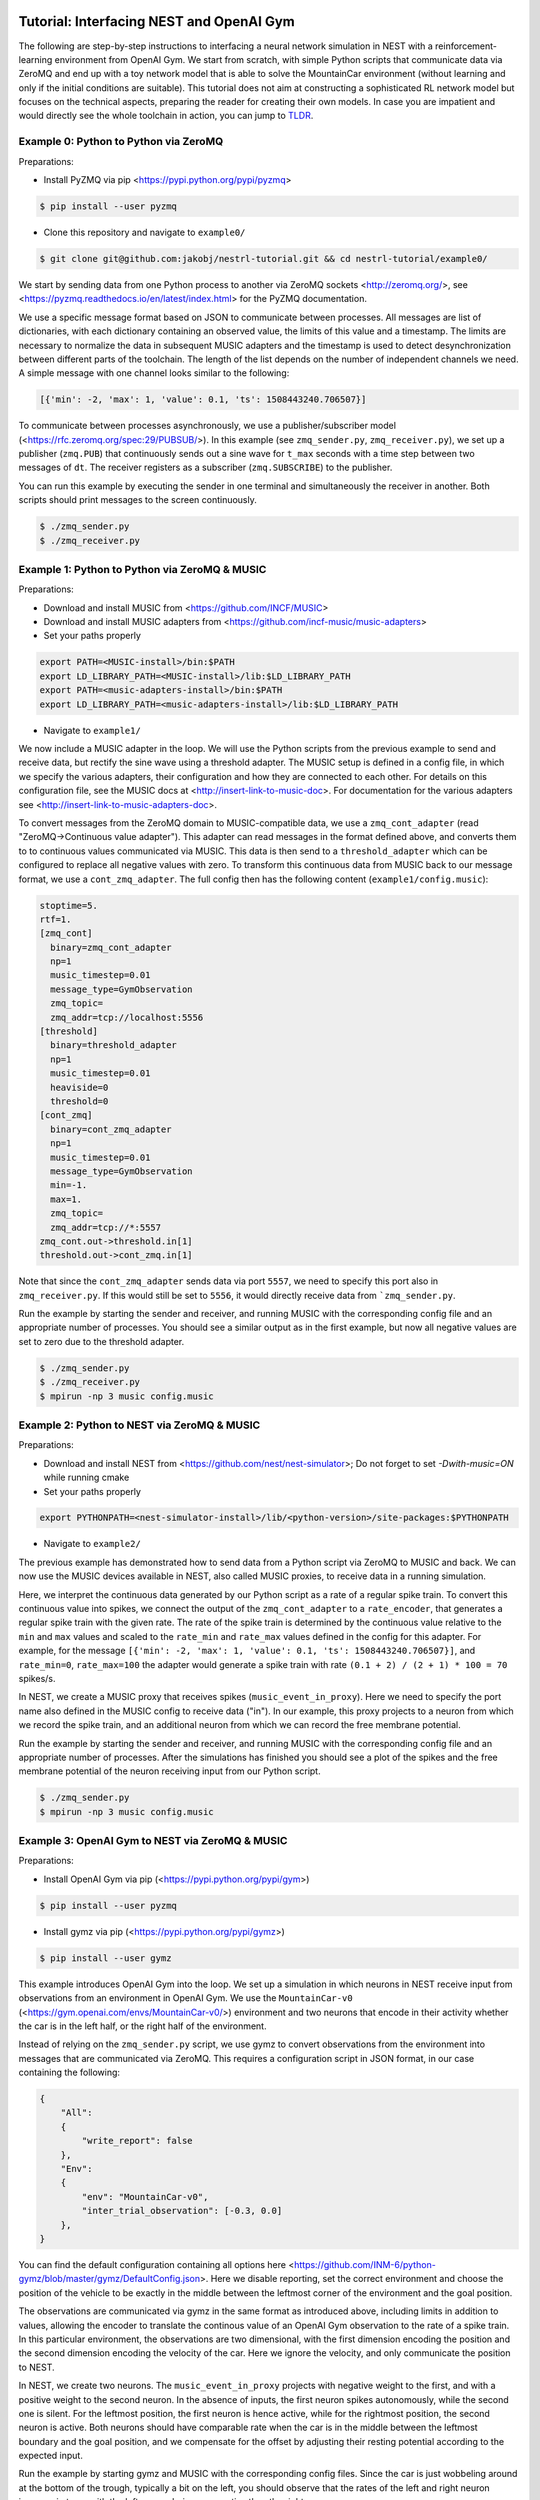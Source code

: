 Tutorial: Interfacing NEST and OpenAI Gym
=========================================

The following are step-by-step instructions to interfacing a neural network simulation in NEST with a reinforcement-learning environment from OpenAI Gym.
We start from scratch, with simple Python scripts that communicate data via ZeroMQ and end up with a toy network model that is able to solve the MountainCar environment (without learning and only if the initial conditions are suitable).
This tutorial does not aim at constructing a sophisticated RL network model but focuses on the technical aspects, preparing the reader for creating their own models.
In case you are impatient and would directly see the whole toolchain in action, you can jump to TLDR_.

Example 0: Python to Python via ZeroMQ
--------------------------------------

Preparations:

- Install PyZMQ via pip <https://pypi.python.org/pypi/pyzmq>

.. code:: bash

          $ pip install --user pyzmq

- Clone this repository and navigate to ``example0/``

.. code:: bash

          $ git clone git@github.com:jakobj/nestrl-tutorial.git && cd nestrl-tutorial/example0/


We start by sending data from one Python process to another via ZeroMQ sockets <http://zeromq.org/>, see <https://pyzmq.readthedocs.io/en/latest/index.html> for the PyZMQ documentation.

We use a specific message format based on JSON to communicate between processes.
All messages are list of dictionaries, with each dictionary containing an observed value, the limits of this value and a timestamp.
The limits are necessary to normalize the data in subsequent MUSIC adapters and the timestamp is used to detect desynchronization between different parts of the toolchain.
The length of the list depends on the number of independent channels we need.
A simple message with one channel looks similar to the following:

.. code:: javascript

          [{'min': -2, 'max': 1, 'value': 0.1, 'ts': 1508443240.706507}]

To communicate between processes asynchronously, we use a publisher/subscriber model (<https://rfc.zeromq.org/spec:29/PUBSUB/>).
In this example (see ``zmq_sender.py``, ``zmq_receiver.py``), we set up a publisher (``zmq.PUB``) that continuously sends out a sine wave for ``t_max`` seconds with a time step between two messages of ``dt``.
The receiver registers as a subscriber (``zmq.SUBSCRIBE``) to the publisher.

You can run this example by executing the sender in one terminal and simultaneously the receiver in another. Both scripts should print messages to the screen continuously.

.. code:: bash

          $ ./zmq_sender.py
          $ ./zmq_receiver.py


Example 1: Python to Python via ZeroMQ & MUSIC
----------------------------------------------

Preparations:

- Download and install MUSIC from <https://github.com/INCF/MUSIC>
- Download and install MUSIC adapters from <https://github.com/incf-music/music-adapters>
- Set your paths properly

.. code:: bash

          export PATH=<MUSIC-install>/bin:$PATH
          export LD_LIBRARY_PATH=<MUSIC-install>/lib:$LD_LIBRARY_PATH
          export PATH=<music-adapters-install>/bin:$PATH
          export LD_LIBRARY_PATH=<music-adapters-install>/lib:$LD_LIBRARY_PATH

- Navigate to ``example1/``

We now include a MUSIC adapter in the loop.
We will use the Python scripts from the previous example to send and receive data, but rectify the sine wave using a threshold adapter.
The MUSIC setup is defined in a config file, in which we specify the various adapters, their configuration and how they are connected to each other.
For details on this configuration file, see the MUSIC docs at <http://insert-link-to-music-doc>.
For documentation for the various adapters see <http://insert-link-to-music-adapters-doc>.

To convert messages from the ZeroMQ domain to MUSIC-compatible data, we use a ``zmq_cont_adapter`` (read "ZeroMQ->Continuous value adapter").
This adapter can read messages in the format defined above, and converts them to to continuous values communicated via MUSIC.
This data is then send to a ``threshold_adapter`` which can be configured to replace all negative values with zero.
To transform this continuous data from MUSIC back to our message format, we use a ``cont_zmq_adapter``.
The full config then has the following content (``example1/config.music``):

.. code:: ini

          stoptime=5.
          rtf=1.
          [zmq_cont]
            binary=zmq_cont_adapter
            np=1
            music_timestep=0.01
            message_type=GymObservation
            zmq_topic=
            zmq_addr=tcp://localhost:5556
          [threshold]
            binary=threshold_adapter
            np=1
            music_timestep=0.01
            heaviside=0
            threshold=0
          [cont_zmq]
            binary=cont_zmq_adapter
            np=1
            music_timestep=0.01
            message_type=GymObservation
            min=-1.
            max=1.
            zmq_topic=
            zmq_addr=tcp://*:5557
          zmq_cont.out->threshold.in[1]
          threshold.out->cont_zmq.in[1]

Note that since the ``cont_zmq_adapter`` sends data via port ``5557``, we need to specify this port also in ``zmq_receiver.py``.
If this would still be set to ``5556``, it would directly receive data from ```zmq_sender.py``.

Run the example by starting the sender and receiver, and running MUSIC with the corresponding config file and an appropriate number of processes.
You should see a similar output as in the first example, but now all negative values are set to zero due to the threshold adapter.

.. code:: bash

          $ ./zmq_sender.py
          $ ./zmq_receiver.py
          $ mpirun -np 3 music config.music


Example 2: Python to NEST via ZeroMQ & MUSIC
--------------------------------------------

Preparations:

- Download and install NEST from <https://github.com/nest/nest-simulator>;
  Do not forget to set `-Dwith-music=ON` while running cmake
- Set your paths properly

.. code:: bash

          export PYTHONPATH=<nest-simulator-install>/lib/<python-version>/site-packages:$PYTHONPATH

- Navigate to ``example2/``

The previous example has demonstrated how to send data from a Python script via ZeroMQ to MUSIC and back.
We can now use the MUSIC devices available in NEST, also called MUSIC proxies, to receive data in a running simulation.

Here, we interpret the continuous data generated by our Python script as a rate of a regular spike train.
To convert this continuous value into spikes, we connect the output of the ``zmq_cont_adapter`` to a ``rate_encoder``, that generates a regular spike train with the given rate.
The rate of the spike train is determined by the continuous value relative to the ``min`` and ``max`` values and scaled to the ``rate_min`` and ``rate_max`` values defined in the config for this adapter.
For example, for the message ``[{'min': -2, 'max': 1, 'value': 0.1, 'ts': 1508443240.706507}]``, and ``rate_min=0``, ``rate_max=100`` the adapter would generate a spike train with rate ``(0.1 + 2) / (2 + 1) * 100 = 70`` spikes/s.

In NEST, we create a MUSIC proxy that receives spikes (``music_event_in_proxy``).
Here we need to specify the port name also defined in the MUSIC config to receive data ("in").
In our example, this proxy projects to a neuron from which we record the spike train, and an additional neuron from which we can record the free membrane potential.

Run the example by starting the sender and receiver, and running MUSIC with the corresponding config file and an appropriate number of processes.
After the simulations has finished you should see a plot of the spikes and the free membrane potential of the neuron receiving input from our Python script.

.. code:: bash

          $ ./zmq_sender.py
          $ mpirun -np 3 music config.music

.. image:: example2/nest_output.png


Example 3: OpenAI Gym to NEST via ZeroMQ & MUSIC
------------------------------------------------

Preparations:

- Install OpenAI Gym via pip (<https://pypi.python.org/pypi/gym>)

.. code:: bash

          $ pip install --user pyzmq

- Install gymz via pip (<https://pypi.python.org/pypi/gymz>)

.. code:: bash

          $ pip install --user gymz

This example introduces OpenAI Gym into the loop.
We set up a simulation in which neurons in NEST receive input from observations from an environment in OpenAI Gym.
We use the ``MountainCar-v0`` (<https://gym.openai.com/envs/MountainCar-v0/>) environment and two neurons that encode in their activity whether the car is in the left half, or the right half of the environment.

Instead of relying on the ``zmq_sender.py`` script, we use gymz to convert observations from the environment into messages that are communicated via ZeroMQ.
This requires a configuration script in JSON format, in our case containing the following:

.. code:: javascript

          {
              "All":
              {
                  "write_report": false
              },
              "Env":
              {
                  "env": "MountainCar-v0",
                  "inter_trial_observation": [-0.3, 0.0]
              },
          }

You can find the default configuration containing all options here <https://github.com/INM-6/python-gymz/blob/master/gymz/DefaultConfig.json>.
Here we disable reporting, set the correct environment and choose the position of the vehicle to be exactly in the middle between the leftmost corner of the environment and the goal position.

The observations are communicated via gymz in the same format as introduced above, including limits in addition to values, allowing the encoder to translate the continous value of an OpenAI Gym observation to the rate of a spike train.
In this particular environment, the observations are two dimensional, with the first dimension encoding the position and the second dimension encoding the velocity of the car.
Here we ignore the velocity, and only communicate the position to NEST.

In NEST, we create two neurons.
The ``music_event_in_proxy`` projects with negative weight to the first, and with a positive weight to the second neuron.
In the absence of inputs, the first neuron spikes autonomously, while the second one is silent.
For the leftmost position, the first neuron is hence active, while for the rightmost position, the second neuron is active.
Both neurons should have comparable rate when the car is in the middle between the leftmost boundary and the goal position, and we compensate for the offset by adjusting their resting potential according to the expected input.

Run the example by starting gymz and MUSIC with the corresponding config files. Since the car is just wobbeling around at the bottom of the trough, typically a bit on the left, you should observe that the rates of the left and right neuron increase in turns with the left neuron being more active than the right.

.. code:: bash

          $ gymz-controller gym gym_config.json
          $ mpirun -np 3 music config.music

.. image:: example3/nest_output.png


Example 4: OpenAI Gym to NEST and back via ZeroMQ & MUSIC
---------------------------------------------------------

Preparations:

- Get ready to solve your first OpenAI Gym environment with a network model simulated in NEST

In this step we close the loop between the environment and the network by interpreting the activity of a neuron in the NEST simulation as a command for the agent.
Instead of constructing a reinforcement-learning network model, we present a hard-wired solution here.

The `MountainCar-v0` environment expects the command to be an integer in {0, 1, 2}, where zero means accelerate left, one corresponds to no action and two mean accelerate right.
We use an additional neuron to encode the command.
This neuron has a resting potential equal to its threshold and receives excitatory input from the neuron encoding the left position and inhibitory input from the neuron encoding the right position.
Consequently, it will be active if the car is on the left side, which should lead to the command "accelerate right" and silent if it is on the right side, encoding "move left".
This allows the car to gain momentum by swinging back and forth until it has enough speed to make it up to the goal position.
This command neuron projects to a MUSIC proxy, ``music_event_out_proxy`` communicating spikes to MUSIC.

In the MUSIC config, we set up a decoder, that translates the spiking data into a continous rate by filtering it with a exponential kernel (``linear_decoder``).
Afterwards the data is passed to a ``threshold`` adapter, converting the continous value to the command zero or two as required by the environment.
Note that we interpret rates below one spike/s as off, and everything higher as on.
The ``cont_zmq_adapter`` finally communicates the value via ZeroMQ to gymz and hence the environment.

Fasten your seatbelt and run the example by starting gymz and MUSIC with the corresponding config files. You should observe the car swining back and forth between the two hills and sometimes reaching the goal positions.

.. code:: bash

          $ gymz-controller gym gym_config.json
          $ mpirun -np 3 music config.music

.. image:: example4/nest_output.png
.. image:: example4/mc.png

Outro
-----

*in progress*

.. _TLDR:

TLDR
====

1. Download and install MUSIC from <https://github.com/incf-music>
2. Download and install MUSIC adapters from <https://github.com/incf-music/music-adapters>
3. Download and install NEST from <https://github.com/nest/nest-simulator>;
   Do not forget to set `-Dwith-music=ON` while running cmake
4. Install OpenAI Gym via pip (<https://pypi.python.org/pypi/gym>)

.. code:: bash

          $ pip install --user pyzmq

5. Install gymz via pip (<https://pypi.python.org/pypi/gymz>)

.. code:: bash

          $ pip install --user gymz

6. Make sure to have all paths set correctly

.. code:: bash

          export PATH=$HOME/opt/MUSIC/install/bin:$PATH
          export LD_LIBRARY_PATH=$HOME/opt/MUSIC/install/lib:$LD_LIBRARY_PATH
          export PATH=$HOME/opt/music-adapters/install/bin:$PATH
          export LD_LIBRARY_PATH=$HOME/opt/music-adapters/install/lib:$LD_LIBRARY_PATH
          export PYTHONPATH=$HOME/opt/nest-simulator/install/lib/python3.5/site-packages:$PYTHONPATH

7. Clone this repository, navigate to ``example4/`` and run it

.. code:: bash

          $ git clone git@github.com:jakobj/nestrl-tutorial.git && cd nestrl-tutorial/example4/
          $ gymz-controller gym gym_config.json
          $ mpirun -np 6 music config.music
